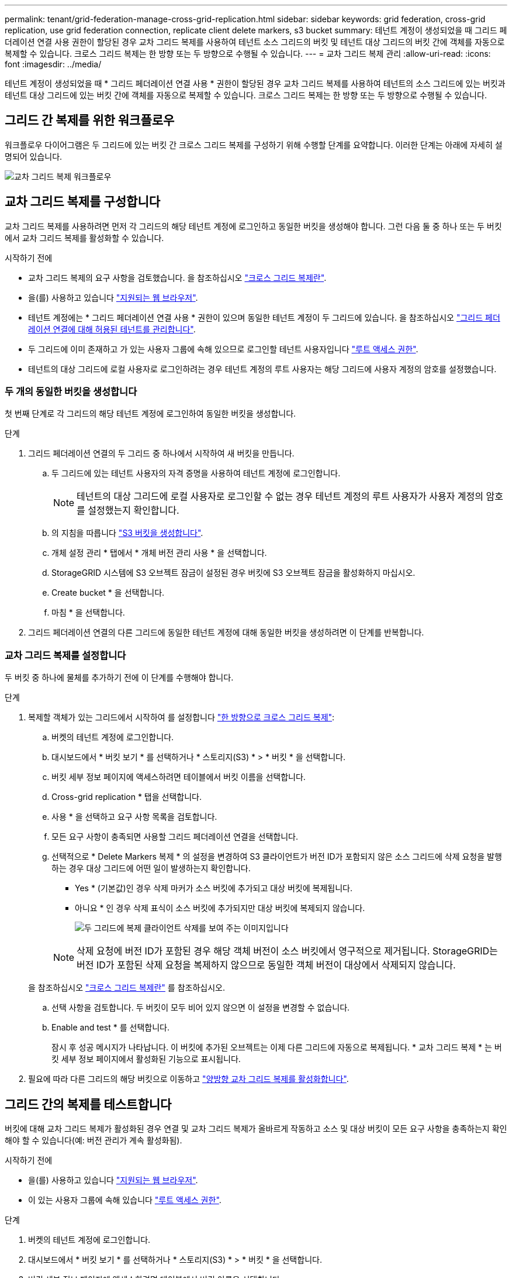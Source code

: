 ---
permalink: tenant/grid-federation-manage-cross-grid-replication.html 
sidebar: sidebar 
keywords: grid federation, cross-grid replication, use grid federation connection, replicate client delete markers, s3 bucket 
summary: 테넌트 계정이 생성되었을 때 그리드 페더레이션 연결 사용 권한이 할당된 경우 교차 그리드 복제를 사용하여 테넌트 소스 그리드의 버킷 및 테넌트 대상 그리드의 버킷 간에 객체를 자동으로 복제할 수 있습니다. 크로스 그리드 복제는 한 방향 또는 두 방향으로 수행될 수 있습니다. 
---
= 교차 그리드 복제 관리
:allow-uri-read: 
:icons: font
:imagesdir: ../media/


[role="lead"]
테넌트 계정이 생성되었을 때 * 그리드 페더레이션 연결 사용 * 권한이 할당된 경우 교차 그리드 복제를 사용하여 테넌트의 소스 그리드에 있는 버킷과 테넌트 대상 그리드에 있는 버킷 간에 객체를 자동으로 복제할 수 있습니다. 크로스 그리드 복제는 한 방향 또는 두 방향으로 수행될 수 있습니다.



== 그리드 간 복제를 위한 워크플로우

워크플로우 다이어그램은 두 그리드에 있는 버킷 간 크로스 그리드 복제를 구성하기 위해 수행할 단계를 요약합니다. 이러한 단계는 아래에 자세히 설명되어 있습니다.

image:../media/grid-federation-cgr-workflow.png["교차 그리드 복제 워크플로우"]



== 교차 그리드 복제를 구성합니다

교차 그리드 복제를 사용하려면 먼저 각 그리드의 해당 테넌트 계정에 로그인하고 동일한 버킷을 생성해야 합니다. 그런 다음 둘 중 하나 또는 두 버킷에서 교차 그리드 복제를 활성화할 수 있습니다.

.시작하기 전에
* 교차 그리드 복제의 요구 사항을 검토했습니다. 을 참조하십시오 link:../admin/grid-federation-what-is-cross-grid-replication.html["크로스 그리드 복제란"].
* 을(를) 사용하고 있습니다 link:../admin/web-browser-requirements.html["지원되는 웹 브라우저"].
* 테넌트 계정에는 * 그리드 페더레이션 연결 사용 * 권한이 있으며 동일한 테넌트 계정이 두 그리드에 있습니다. 을 참조하십시오 link:../admin/grid-federation-manage-tenants.html["그리드 페더레이션 연결에 대해 허용된 테넌트를 관리합니다"].
* 두 그리드에 이미 존재하고 가 있는 사용자 그룹에 속해 있으므로 로그인할 테넌트 사용자입니다 link:tenant-management-permissions.html["루트 액세스 권한"].
* 테넌트의 대상 그리드에 로컬 사용자로 로그인하려는 경우 테넌트 계정의 루트 사용자는 해당 그리드에 사용자 계정의 암호를 설정했습니다.




=== 두 개의 동일한 버킷을 생성합니다

첫 번째 단계로 각 그리드의 해당 테넌트 계정에 로그인하여 동일한 버킷을 생성합니다.

.단계
. 그리드 페더레이션 연결의 두 그리드 중 하나에서 시작하여 새 버킷을 만듭니다.
+
.. 두 그리드에 있는 테넌트 사용자의 자격 증명을 사용하여 테넌트 계정에 로그인합니다.
+

NOTE: 테넌트의 대상 그리드에 로컬 사용자로 로그인할 수 없는 경우 테넌트 계정의 루트 사용자가 사용자 계정의 암호를 설정했는지 확인합니다.

.. 의 지침을 따릅니다 link:creating-s3-bucket.html["S3 버킷을 생성합니다"].
.. 개체 설정 관리 * 탭에서 * 개체 버전 관리 사용 * 을 선택합니다.
.. StorageGRID 시스템에 S3 오브젝트 잠금이 설정된 경우 버킷에 S3 오브젝트 잠금을 활성화하지 마십시오.
.. Create bucket * 을 선택합니다.
.. 마침 * 을 선택합니다.


. 그리드 페더레이션 연결의 다른 그리드에 동일한 테넌트 계정에 대해 동일한 버킷을 생성하려면 이 단계를 반복합니다.




=== 교차 그리드 복제를 설정합니다

두 버킷 중 하나에 물체를 추가하기 전에 이 단계를 수행해야 합니다.

.단계
. 복제할 객체가 있는 그리드에서 시작하여 를 설정합니다 link:../admin/grid-federation-what-is-cross-grid-replication.html["한 방향으로 크로스 그리드 복제"]:
+
.. 버켓의 테넌트 계정에 로그인합니다.
.. 대시보드에서 * 버킷 보기 * 를 선택하거나 * 스토리지(S3) * > * 버킷 * 을 선택합니다.
.. 버킷 세부 정보 페이지에 액세스하려면 테이블에서 버킷 이름을 선택합니다.
.. Cross-grid replication * 탭을 선택합니다.
.. 사용 * 을 선택하고 요구 사항 목록을 검토합니다.
.. 모든 요구 사항이 충족되면 사용할 그리드 페더레이션 연결을 선택합니다.
.. 선택적으로 * Delete Markers 복제 * 의 설정을 변경하여 S3 클라이언트가 버전 ID가 포함되지 않은 소스 그리드에 삭제 요청을 발행하는 경우 대상 그리드에 어떤 일이 발생하는지 확인합니다.
+
*** Yes * (기본값)인 경우 삭제 마커가 소스 버킷에 추가되고 대상 버킷에 복제됩니다.
*** 아니요 * 인 경우 삭제 표식이 소스 버킷에 추가되지만 대상 버킷에 복제되지 않습니다.
+
image:../media/grid-federation-cross-grid-replication-client-deletes.png["두 그리드에 복제 클라이언트 삭제를 보여 주는 이미지입니다"]

+

NOTE: 삭제 요청에 버전 ID가 포함된 경우 해당 객체 버전이 소스 버킷에서 영구적으로 제거됩니다. StorageGRID는 버전 ID가 포함된 삭제 요청을 복제하지 않으므로 동일한 객체 버전이 대상에서 삭제되지 않습니다.

+
을 참조하십시오 link:../admin/grid-federation-what-is-cross-grid-replication.html["크로스 그리드 복제란"] 를 참조하십시오.



.. 선택 사항을 검토합니다. 두 버킷이 모두 비어 있지 않으면 이 설정을 변경할 수 없습니다.
.. Enable and test * 를 선택합니다.
+
잠시 후 성공 메시지가 나타납니다. 이 버킷에 추가된 오브젝트는 이제 다른 그리드에 자동으로 복제됩니다. * 교차 그리드 복제 * 는 버킷 세부 정보 페이지에서 활성화된 기능으로 표시됩니다.



. 필요에 따라 다른 그리드의 해당 버킷으로 이동하고 link:../admin/grid-federation-what-is-cross-grid-replication.html["양방향 교차 그리드 복제를 활성화합니다"].




== 그리드 간의 복제를 테스트합니다

버킷에 대해 교차 그리드 복제가 활성화된 경우 연결 및 교차 그리드 복제가 올바르게 작동하고 소스 및 대상 버킷이 모든 요구 사항을 충족하는지 확인해야 할 수 있습니다(예: 버전 관리가 계속 활성화됨).

.시작하기 전에
* 을(를) 사용하고 있습니다 link:../admin/web-browser-requirements.html["지원되는 웹 브라우저"].
* 이 있는 사용자 그룹에 속해 있습니다 link:tenant-management-permissions.html["루트 액세스 권한"].


.단계
. 버켓의 테넌트 계정에 로그인합니다.
. 대시보드에서 * 버킷 보기 * 를 선택하거나 * 스토리지(S3) * > * 버킷 * 을 선택합니다.
. 버킷 세부 정보 페이지에 액세스하려면 테이블에서 버킷 이름을 선택합니다.
. Cross-grid replication * 탭을 선택합니다.
. Test connection * 을 선택합니다.
+
연결이 정상이면 성공 배너가 나타납니다. 그렇지 않으면 사용자 및 그리드 관리자가 문제를 해결하는 데 사용할 수 있는 오류 메시지가 나타납니다. 자세한 내용은 을 참조하십시오 link:../admin/grid-federation-troubleshoot.html["그리드 통합 오류 문제 해결"].

. 양방향 복제가 수행되도록 구성된 경우 다른 그리드의 해당 버킷으로 이동하여 * Test connection * 을 선택하여 교차 그리드 복제가 다른 방향으로 작동하는지 확인합니다.




== 크로스 그리드 복제를 비활성화합니다

더 이상 다른 그리드에 객체를 복사하지 않으려는 경우 그리드 간 복제를 영구적으로 중지할 수 있습니다.

교차 그리드 복제를 사용하지 않도록 설정하기 전에 다음 사항에 유의하십시오.

* 교차 그리드 복제를 비활성화해도 그리드 간에 이미 복제된 개체는 제거되지 않습니다. 예를 들어, 의 오브젝트가 이에 해당합니다 `my-bucket` 에 복사되는 그리드 1에서 `my-bucket` 해당 버킷에 대해 교차 그리드 복제를 사용하지 않도록 설정하면 그리드 2가 제거되지 않습니다. 이러한 개체를 삭제하려면 해당 개체를 수동으로 제거해야 합니다.
* 각 버킷에 대해 교차 그리드 복제가 설정된 경우(즉, 양방향으로 복제가 발생하는 경우), 하나 또는 두 버킷에 대해 교차 그리드 복제를 비활성화할 수 있습니다. 예를 들어 에서 개체 복제를 사용하지 않도록 설정할 수 있습니다 `my-bucket` 그리드 1에서 로 `my-bucket` 에서 개체를 계속 복제하면서 그리드 2에서 `my-bucket` 그리드 2에서 로 `my-bucket` 그리드 1에서.
* 그리드 페더레이션 연결을 사용하기 위해 테넌트의 권한을 제거하려면 먼저 교차 그리드 복제를 비활성화해야 합니다. 을 참조하십시오 link:../admin/grid-federation-manage-tenants.html["허용된 테넌트 관리"].
* 오브젝트가 포함된 버킷에 대해 교차 그리드 복제를 사용하지 않도록 설정하면 소스 및 대상 버킷에서 모든 오브젝트를 삭제하지 않는 한 교차 그리드 복제를 다시 활성화할 수 없습니다.
+

CAUTION: 두 버킷이 모두 비어 있지 않으면 복제를 다시 설정할 수 없습니다.



.시작하기 전에
* 을(를) 사용하고 있습니다 link:../admin/web-browser-requirements.html["지원되는 웹 브라우저"].
* 이 있는 사용자 그룹에 속해 있습니다 link:tenant-management-permissions.html["루트 액세스 권한"].


.단계
. 더 이상 복제할 객체가 없는 그리드에서 시작하여 버킷에 대한 교차 그리드 복제를 중지합니다.
+
.. 버켓의 테넌트 계정에 로그인합니다.
.. 대시보드에서 * 버킷 보기 * 를 선택하거나 * 스토리지(S3) * > * 버킷 * 을 선택합니다.
.. 버킷 세부 정보 페이지에 액세스하려면 테이블에서 버킷 이름을 선택합니다.
.. Cross-grid replication * 탭을 선택합니다.
.. 복제 비활성화 * 를 선택합니다.
.. 이 버킷에 대해 교차 그리드 복제를 비활성화하려면 텍스트 상자에 * Yes * 를 입력하고 * Disable * 을 선택합니다.
+
잠시 후 성공 메시지가 나타납니다. 이 버킷에 추가된 새 오브젝트는 더 이상 다른 그리드에 자동으로 복제될 수 없습니다. * 교차 그리드 복제 * 는 버킷 페이지에서 더 이상 활성화 기능으로 표시되지 않습니다.



. 양방향 복제가 수행되도록 구성된 경우 다른 그리드의 해당 버킷으로 이동하여 다른 방향으로 크로스 그리드 복제를 중지합니다.

